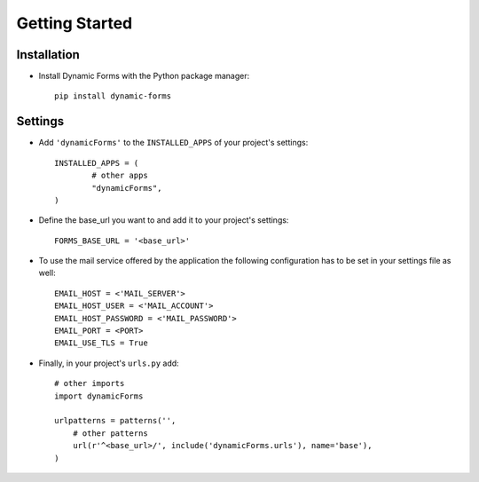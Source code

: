 Getting Started
===============

Installation
------------

* Install Dynamic Forms with the Python package manager::

	pip install dynamic-forms

Settings
--------

* Add ``'dynamicForms'`` to the ``INSTALLED_APPS`` of your project's settings::

	INSTALLED_APPS = (
		# other apps
		"dynamicForms",
	)

* Define the base_url you want to and add it to your project's settings:: 

	FORMS_BASE_URL = '<base_url>'

* To use the mail service offered by the application the following configuration has to be set in your settings file as well::

	EMAIL_HOST = <'MAIL_SERVER'>
	EMAIL_HOST_USER = <'MAIL_ACCOUNT'>
	EMAIL_HOST_PASSWORD = <'MAIL_PASSWORD'>
	EMAIL_PORT = <PORT>
	EMAIL_USE_TLS = True

* Finally, in your project's ``urls.py`` add::

	# other imports
	import dynamicForms

	urlpatterns = patterns('',
	    # other patterns
	    url(r'^<base_url>/', include('dynamicForms.urls'), name='base'),
	)
